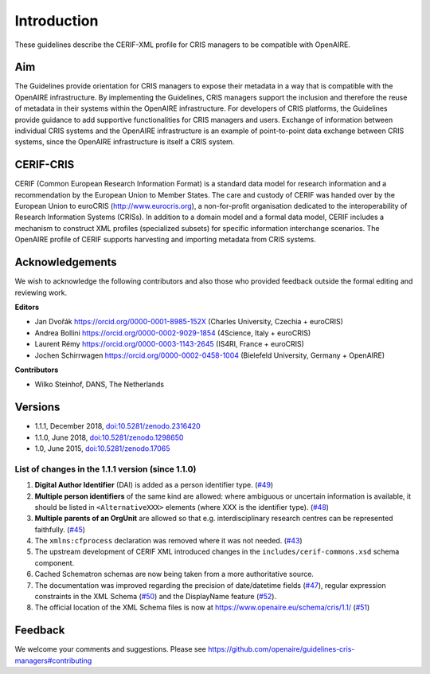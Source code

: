 Introduction
------------

These guidelines describe the CERIF-XML profile for CRIS managers to be compatible with OpenAIRE.

Aim
^^^
The Guidelines provide orientation for CRIS managers to expose their metadata in a way that is compatible with the OpenAIRE infrastructure. 
By implementing the Guidelines, CRIS managers support the inclusion and therefore the reuse of metadata in their systems within the OpenAIRE infrastructure. 
For developers of CRIS platforms, the Guidelines provide guidance to add supportive functionalities for CRIS managers and users. 
Exchange of information between individual CRIS systems and the OpenAIRE infrastructure is an example of point-to-point data exchange between CRIS systems, 
since the OpenAIRE infrastructure is itself a CRIS system.

CERIF-CRIS
^^^^^^^^^^
CERIF (Common European Research Information Format) is a standard data model for research information and a recommendation by the European Union to Member States. 
The care and custody of CERIF was handed over by the European Union to euroCRIS (http://www.eurocris.org), 
a non-for-profit organisation dedicated to the interoperability of Research Information Systems (CRISs). 
In addition to a domain model and a formal data model, CERIF includes a mechanism to construct XML profiles (specialized subsets) for specific information interchange scenarios. 
The OpenAIRE profile of CERIF supports harvesting and importing metadata from CRIS systems. 

Acknowledgements
^^^^^^^^^^^^^^^^

We wish to acknowledge the following contributors and also those who provided feedback outside the formal editing and reviewing work. 


**Editors**

- Jan Dvořák |ORCIDlogo| `https://orcid.org/0000-0001-8985-152X <https://orcid.org/0000-0001-8985-152X>`_ (Charles University, Czechia + euroCRIS)
- Andrea Bollini |ORCIDlogo| `https://orcid.org/0000-0002-9029-1854 <https://orcid.org/0000-0002-9029-1854>`_ (4Science, Italy + euroCRIS)
- Laurent Rémy |ORCIDlogo| `https://orcid.org/0000-0003-1143-2645 <https://orcid.org/0000-0003-1143-2645>`_ (IS4RI, France + euroCRIS)
- Jochen Schirrwagen |ORCIDlogo| `https://orcid.org/0000-0002-0458-1004 <https://orcid.org/0000-0002-0458-1004>`_ (Bielefeld University, Germany + OpenAIRE)

.. |ORCIDlogo| image:: _static/orcid_128x128.png
   :height: 10pt
   :width: 10pt


**Contributors**

- Wilko Steinhof, DANS, The Netherlands


Versions
^^^^^^^^

- 1.1.1, December 2018, `doi:10.5281/zenodo.2316420 <https://doi.org/10.5281/zenodo.2316420>`_

- 1.1.0, June 2018, `doi:10.5281/zenodo.1298650 <https://doi.org/10.5281/zenodo.1298650>`_

- 1.0, June 2015, `doi:10.5281/zenodo.17065 <https://doi.org/10.5281/zenodo.17065>`_


List of changes in the 1.1.1 version (since 1.1.0)
""""""""""""""""""""""""""""""""""""""""""""""""""

1. **Digital Author Identifier** (DAI) is added as a person identifier type. (`#49 <https://github.com/openaire/guidelines-cris-managers/issues/49>`_)
2. **Multiple person identifiers** of the same kind are allowed: where ambiguous or uncertain information is available, it should be listed in ``<AlternativeXXX>`` elements (where XXX is the identifier type). (`#48 <https://github.com/openaire/guidelines-cris-managers/issues/48>`_)
3. **Multiple parents of an OrgUnit** are allowed so that e.g. interdisciplinary research centres can be represented faithfully. (`#45 <https://github.com/openaire/guidelines-cris-managers/issues/45>`_)
4. The ``xmlns:cfprocess`` declaration was removed where it was not needed. (`#43 <https://github.com/openaire/guidelines-cris-managers/issues/43>`_)
5. The upstream development of CERIF XML introduced changes in the ``includes/cerif-commons.xsd`` schema component.
6. Cached Schematron schemas are now being taken from a more authoritative source.
7. The documentation was improved regarding the precision of date/datetime fields (`#47 <https://github.com/openaire/guidelines-cris-managers/issues/47>`_), regular expression constraints in the XML Schema (`#50 <https://github.com/openaire/guidelines-cris-managers/issues/50>`_) and the DisplayName feature (`#52 <https://github.com/openaire/guidelines-cris-managers/issues/52>`_).
8. The official location of the XML Schema files is now at https://www.openaire.eu/schema/cris/1.1/ (`#51 <https://github.com/openaire/guidelines-cris-managers/issues/51>`_)


Feedback
^^^^^^^^

We welcome your comments and suggestions. 
Please see https://github.com/openaire/guidelines-cris-managers#contributing